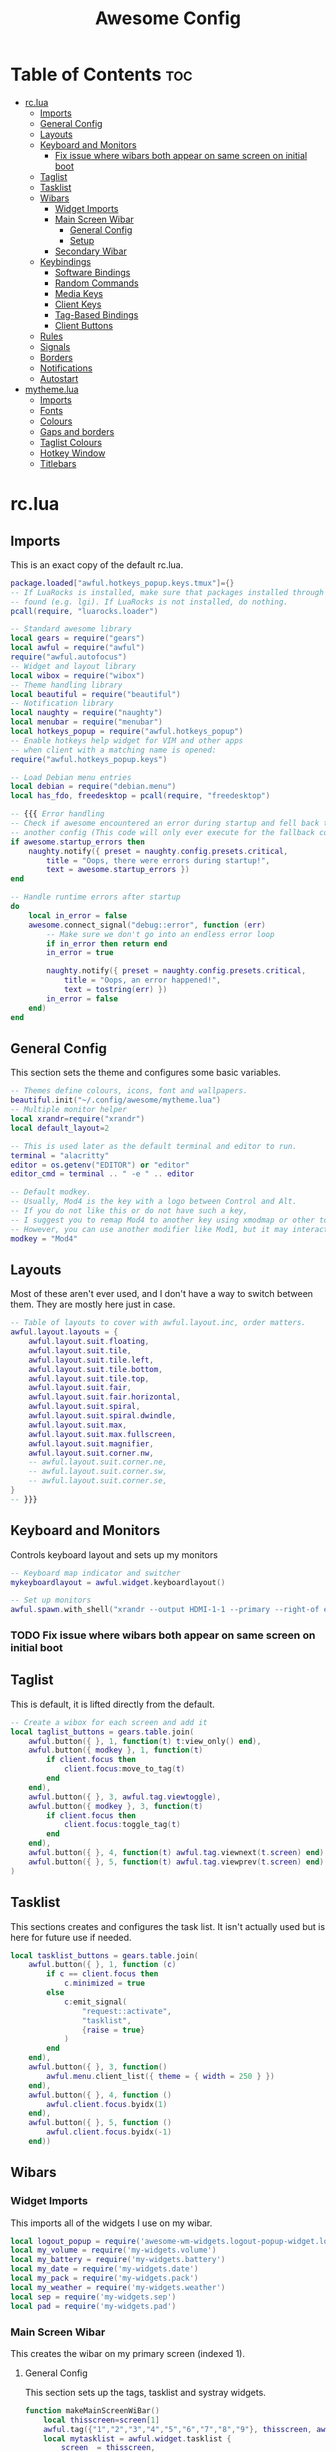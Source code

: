#+TITLE: Awesome Config

* Table of Contents :toc:
- [[#rclua][rc.lua]]
  - [[#imports][Imports]]
  - [[#general-config][General Config]]
  - [[#layouts][Layouts]]
  - [[#keyboard-and-monitors][Keyboard and Monitors]]
    - [[#fix-issue-where-wibars-both-appear-on-same-screen-on-initial-boot][Fix issue where wibars both appear on same screen on initial boot]]
  - [[#taglist][Taglist]]
  - [[#tasklist][Tasklist]]
  - [[#wibars][Wibars]]
    - [[#widget-imports][Widget Imports]]
    - [[#main-screen-wibar][Main Screen Wibar]]
      - [[#general-config-1][General Config]]
      - [[#setup][Setup]]
    - [[#secondary-wibar][Secondary Wibar]]
  - [[#keybindings][Keybindings]]
    - [[#software-bindings][Software Bindings]]
    - [[#random-commands][Random Commands]]
    - [[#media-keys][Media Keys]]
    - [[#client-keys][Client Keys]]
    - [[#tag-based-bindings][Tag-Based Bindings]]
    - [[#client-buttons][Client Buttons]]
  - [[#rules][Rules]]
  - [[#signals][Signals]]
  - [[#borders][Borders]]
  - [[#notifications][Notifications]]
  - [[#autostart][Autostart]]
- [[#mythemelua][mytheme.lua]]
  - [[#imports-1][Imports]]
  - [[#fonts][Fonts]]
  - [[#colours][Colours]]
  - [[#gaps-and-borders][Gaps and borders]]
  - [[#taglist-colours][Taglist Colours]]
  - [[#hotkey-window][Hotkey Window]]
  - [[#titlebars][Titlebars]]

* rc.lua
  :PROPERTIES:
 :header-args: :tangle rc.lua
 :END:
** Imports
   This is an exact copy of the default rc.lua.
 #+begin_src lua :tangle rc.lua
 package.loaded["awful.hotkeys_popup.keys.tmux"]={}
 -- If LuaRocks is installed, make sure that packages installed through it are
 -- found (e.g. lgi). If LuaRocks is not installed, do nothing.
 pcall(require, "luarocks.loader")

 -- Standard awesome library
 local gears = require("gears")
 local awful = require("awful")
 require("awful.autofocus")
 -- Widget and layout library
 local wibox = require("wibox")
 -- Theme handling library
 local beautiful = require("beautiful")
 -- Notification library
 local naughty = require("naughty")
 local menubar = require("menubar")
 local hotkeys_popup = require("awful.hotkeys_popup")
 -- Enable hotkeys help widget for VIM and other apps
 -- when client with a matching name is opened:
 require("awful.hotkeys_popup.keys")

 -- Load Debian menu entries
 local debian = require("debian.menu")
 local has_fdo, freedesktop = pcall(require, "freedesktop")

 -- {{{ Error handling
 -- Check if awesome encountered an error during startup and fell back to
 -- another config (This code will only ever execute for the fallback config)
 if awesome.startup_errors then
	 naughty.notify({ preset = naughty.config.presets.critical,
		 title = "Oops, there were errors during startup!",
		 text = awesome.startup_errors })
 end

 -- Handle runtime errors after startup
 do
	 local in_error = false
	 awesome.connect_signal("debug::error", function (err)
		 -- Make sure we don't go into an endless error loop
		 if in_error then return end
		 in_error = true

		 naughty.notify({ preset = naughty.config.presets.critical,
			 title = "Oops, an error happened!",
			 text = tostring(err) })
		 in_error = false
	 end)
 end
 #+end_src

** General Config
    This section sets the theme and configures some basic variables.
  #+begin_src lua :tangle rc.lua
  -- Themes define colours, icons, font and wallpapers.
  beautiful.init("~/.config/awesome/mytheme.lua")
  -- Multiple monitor helper
  local xrandr=require("xrandr")
  local default_layout=2

  -- This is used later as the default terminal and editor to run.
  terminal = "alacritty"
  editor = os.getenv("EDITOR") or "editor"
  editor_cmd = terminal .. " -e " .. editor

  -- Default modkey.
  -- Usually, Mod4 is the key with a logo between Control and Alt.
  -- If you do not like this or do not have such a key,
  -- I suggest you to remap Mod4 to another key using xmodmap or other tools.
  -- However, you can use another modifier like Mod1, but it may interact with others.
  modkey = "Mod4"

  #+end_src
** Layouts
    Most of these aren't ever used, and I don't have a way to switch between them. They are mostly here just in case.
  #+begin_src lua :tangle rc.lua
  -- Table of layouts to cover with awful.layout.inc, order matters.
  awful.layout.layouts = {
	  awful.layout.suit.floating,
	  awful.layout.suit.tile,
	  awful.layout.suit.tile.left,
	  awful.layout.suit.tile.bottom,
	  awful.layout.suit.tile.top,
	  awful.layout.suit.fair,
	  awful.layout.suit.fair.horizontal,
	  awful.layout.suit.spiral,
	  awful.layout.suit.spiral.dwindle,
	  awful.layout.suit.max,
	  awful.layout.suit.max.fullscreen,
	  awful.layout.suit.magnifier,
	  awful.layout.suit.corner.nw,
	  -- awful.layout.suit.corner.ne,
	  -- awful.layout.suit.corner.sw,
	  -- awful.layout.suit.corner.se,
  }
  -- }}}

  #+end_src
** Keyboard and Monitors
   Controls keyboard layout and sets up my monitors
 #+begin_src lua :tangle rc.lua
 -- Keyboard map indicator and switcher
 mykeyboardlayout = awful.widget.keyboardlayout()

 -- Set up monitors
 awful.spawn.with_shell("xrandr --output HDMI-1-1 --primary --right-of eDP-1-1")
 #+end_src
*** TODO Fix issue where wibars both appear on same screen on initial boot
** Taglist
   This is default, it is lifted directly from the default.
 #+begin_src lua :tangle rc.lua
 -- Create a wibox for each screen and add it
 local taglist_buttons = gears.table.join(
	 awful.button({ }, 1, function(t) t:view_only() end),
	 awful.button({ modkey }, 1, function(t)
		 if client.focus then
			 client.focus:move_to_tag(t)
		 end
	 end),
	 awful.button({ }, 3, awful.tag.viewtoggle),
	 awful.button({ modkey }, 3, function(t)
		 if client.focus then
			 client.focus:toggle_tag(t)
		 end
	 end),
	 awful.button({ }, 4, function(t) awful.tag.viewnext(t.screen) end),
	 awful.button({ }, 5, function(t) awful.tag.viewprev(t.screen) end)
 )
 #+end_src
** Tasklist
   This sections creates and configures the task list. It isn't actually used but is here for future use if needed.
 #+begin_src lua :tangle rc.lua
 local tasklist_buttons = gears.table.join(
	 awful.button({ }, 1, function (c)
		 if c == client.focus then
			 c.minimized = true
		 else
			 c:emit_signal(
				 "request::activate",
				 "tasklist",
				 {raise = true}
			 )
		 end
	 end),
	 awful.button({ }, 3, function()
		 awful.menu.client_list({ theme = { width = 250 } })
	 end),
	 awful.button({ }, 4, function ()
		 awful.client.focus.byidx(1)
	 end),
	 awful.button({ }, 5, function ()
		 awful.client.focus.byidx(-1)
	 end))
 #+end_src
** Wibars
*** Widget Imports
    This imports all of the widgets I use on my wibar.
 #+begin_src lua :tangle rc.lua
 local logout_popup = require('awesome-wm-widgets.logout-popup-widget.logout-popup')
 local my_volume = require('my-widgets.volume')
 local my_battery = require('my-widgets.battery')
 local my_date = require('my-widgets.date')
 local my_pack = require('my-widgets.pack')
 local my_weather = require('my-widgets.weather')
 local sep = require('my-widgets.sep')
 local pad = require('my-widgets.pad')
 #+end_src
*** Main Screen Wibar
    This creates the wibar on my primary screen (indexed 1).
**** General Config
     This section sets up the tags, tasklist and systray widgets.
 #+begin_src lua :tangle rc.lua
 function makeMainScreenWiBar()
	 local thisscreen=screen[1]
	 awful.tag({"1","2","3","4","5","6","7","8","9"}, thisscreen, awful.layout.layouts[default_layout])
	 local mytasklist = awful.widget.tasklist {
		 screen  = thisscreen,
		 filter  = awful.widget.tasklist.filter.currenttags,
		 buttons = tasklist_buttons
	 }

	 local bar=awful.wibar({
		 position="top",
		 screen=thisscreen,
		 width=thisscreen.geometry.width,
		 })

	 local tray = wibox.widget.systray()
	 tray:set_screen(thisscreen)
	 local mytaglist = awful.widget.taglist {
		 screen  = thisscreen,
		 filter  = awful.widget.taglist.filter.all,
		 buttons = taglist_buttons
	 }
 #+end_src
**** Setup
     This tells awesome what widgets to include where. The right widgets are the main ones.
 #+begin_src lua :tangle rc.lua
	 bar:setup{
		 layout = wibox.layout.align.horizontal,
		 { -- Left widgets
			 layout = wibox.layout.fixed.horizontal,
			 tray,
			 mytaglist,
			 mypromptbox,
		 },
		 nil,
		 { -- Right widgets
			 layout = wibox.layout.fixed.horizontal,
			 sep, --TODO Can't decide if I like this one being here
			 my_weather, sep,
			 my_pack, sep,
			 my_date, sep,
			 my_volume, sep,
			 my_battery,
			 pad,
		 },
	 }
 end

 #+end_src
*** Secondary Wibar
    This is quite similar to [[Main Screen Wibar][above]] but only uses the textclock widget to display the time in the centre. As I don't look at this screen very often, it seems pointless to have all my widgets there as well.
 #+begin_src lua :tangle rc.lua
 local function makeSecondScreenWibar()
	 local thisscreen=screen[screen.count()]
	 awful.tag({"1","2","3","4","5","6","7","8","9"}, thisscreen, awful.layout.layouts[default_layout])
	 local bar=awful.wibar({
		 position="top",
		 screen=thisscreen,
		 width=thisscreen.geometry.width,
		 })

	 local mytaglist = awful.widget.taglist {
		 screen  = thisscreen,
		 filter  = awful.widget.taglist.filter.all,
		 buttons = taglist_buttons
	 }
	 bar:setup{
		 layout=wibox.layout.stack,
		 {
			 layout=wibox.layout.fixed.horizontal,
			 mytaglist
		 },
		 {
			 mytextclock,
			 valign="center",
			 halign="center",
			 layout=wibox.container.place
		 }
	 }
 end

 makeMainScreenWiBar()
 makeSecondScreenWibar()

 #+end_src
** Keybindings
   This section creates all of my global keybindings, the way I interact with awesome.
 #+begin_src lua :tangle rc.lua
   globalkeys = gears.table.join(
     awful.key({ modkey, }, "s",      hotkeys_popup.show_help,
       {description="show help", group="awesome"}),
  
     awful.key({ modkey, }, "Left",   awful.tag.viewprev,
       {description = "view previous", group = "tag"}),
  
     awful.key({ modkey, }, "Right",  awful.tag.viewnext,
       {description = "view next", group = "tag"}),
  
     awful.key({ modkey, }, "Escape", awful.tag.history.restore,
       {description = "go back", group = "tag"}),
  
     awful.key({ modkey, }, "j",
       function ()
         awful.client.focus.byidx( 1)
       end,
       {description = "focus next by index", group = "client"}
     ),
  
     awful.key({ modkey, }, "k",
       function ()
         awful.client.focus.byidx(-1)
       end,
       {description = "focus previous by index", group = "client"}
     ),
  
     awful.key({ modkey, }, "w", function () mymainmenu:show() end,
       {description = "show main menu", group = "awesome"}),
  
     -- Layout manipulation
     awful.key({ modkey, "Shift" }, "j", function () awful.client.swap.byidx(  1)    end,
       {description = "swap with next client by index", group = "client"}),
  
     awful.key({ modkey, "Shift" }, "k", function () awful.client.swap.byidx( -1)    end,
       {description = "swap with previous client by index", group = "client"}),
  
     awful.key({ modkey, "Control" }, "j", function () awful.screen.focus_relative( 1) end,
       {description = "focus the next screen", group = "screen"}),
  
     awful.key({ modkey, "Control" }, "k", function () awful.screen.focus_relative(-1) end,
       {description = "focus the previous screen", group = "screen"}),
  
     awful.key({ modkey, }, "u", awful.client.urgent.jumpto,
       {description = "jump to urgent client", group = "client"}),
  
     awful.key({ modkey, }, "Tab",
       function ()
         awful.client.focus.history.previous()
         if client.focus then
           client.focus:raise()
         end
       end,
       {description = "go back", group = "client"}),
  
     -- Standard program
  
     awful.key({ modkey, "Control" }, "r", awesome.restart,
       {description = "reload awesome", group = "awesome"}),
  
     awful.key({ modkey, "Shift" }, "q", awesome.quit,
       {description = "quit awesome", group = "awesome"}),
  
     awful.key({ modkey, }, "l",     function () awful.tag.incmwfact( 0.05)          end,
       {description = "increase master width factor", group = "layout"}),
  
     awful.key({ modkey, }, "h",     function () awful.tag.incmwfact(-0.05)          end,
       {description = "decrease master width factor", group = "layout"}),
  
     awful.key({ modkey, "Shift" }, "h",     function () awful.tag.incnmaster( 1, nil, true) end,
       {description = "increase the number of master clients", group = "layout"}),
  
     awful.key({ modkey, "Shift" }, "l",     function () awful.tag.incnmaster(-1, nil, true) end,
       {description = "decrease the number of master clients", group = "layout"}),
  
     awful.key({ modkey, "Control" }, "h",     function () awful.tag.incncol( 1, nil, true)    end,
       {description = "increase the number of columns", group = "layout"}),
  
     awful.key({ modkey, "Control" }, "l",     function () awful.tag.incncol(-1, nil, true)    end,
       {description = "decrease the number of columns", group = "layout"}),
  
     awful.key({ modkey, }, "space", function () awful.layout.inc( 1)                end,
       {description = "select next", group = "layout"}),
  
     awful.key({ modkey, "Shift" }, "space", function () awful.layout.inc(-1)                end,
       {description = "select previous", group = "layout"}),
  
     awful.key({ modkey, "Control" }, "n",
       function ()
         local c = awful.client.restore()
         -- Focus restored client
         if c then
           c:emit_signal(
             "request::activate", "key.unminimize", {raise = true}
           )
         end
       end,
       {description = "restore minimized", group = "client"}),
  
 #+end_src
*** Software Bindings
    These binding open some software for me to use. This is how I access most of my applications.
 #+begin_src lua :tangle rc.lua
     -- Dmenu
     awful.key({ modkey }, "r",     function ()
       awful.util.spawn("dmenu_run -fn 'Lato, Light-14' -sb '#282828' -sf '#ffffff' -nb '#141414' -nf '#aaaaaa'") end,
       {description = "run dmenu", group = "launcher"}),
  
     awful.key({ modkey, "Control", "Shift" }, "m", function() xrandr.xrandr() end,
       {description = "cycle through multimonitor", group = "utility"}),
  
     awful.key({ modkey, }, "Return", function () awful.spawn(terminal) end,
       {description = "open a terminal", group = "software"}),
  
     awful.key({ modkey }, "b",     function ()
       awful.util.spawn("firefox")
       end,
       {description = "Firefox", group = "software"}),
  
     awful.key({ modkey }, "t",     function ()
       awful.util.spawn("thunderbird")
       end,
       {description = "Thunderbird", group = "software"}),
  
     awful.key({ modkey }, "e",     function ()
       awful.util.spawn("emacs")
       end,
       {description = "Emacs", group = "software"}),
  
     awful.key({ modkey, "Shift" }, "m",     function ()
       awful.util.spawn("firefox https://accounts.spotify.com/en/login?continue=https:%2F%2Fopen.spotify.com%2F")
       end,
       {description = "Spotify Web Client", group = "software"}),
  
     awful.key({ modkey }, "d",     function ()
       awful.util.spawn("ferdi")
       end,
       {description = "Ferdi - Messaging", group = "software"}),
  
     awful.key({ modkey, "Control" }, "f",     function ()
       awful.spawn("alacritty -e ranger") end,
       {description = "Ranger", group = "software"}),
  
     awful.key({ modkey, }, "f",     function ()
       awful.spawn("pcmanfm") end,
       {description = "PCMan File Manager", group = "software"}),
  
     awful.key({ modkey }, "a",     function ()
       awful.spawn("pavucontrol") end,
       {description = "Audio Controls", group = "software"}),
  
 #+end_src
*** Random Commands
    These are commands that don't fit anywhere else in this section.
 #+begin_src lua :tangle rc.lua
     awful.key({ modkey , "Control" }, "b",     function ()
       awful.spawn.with_shell("feh --recursive --randomize --bg-fill ~/wallpapers") end,
       {description = "Change Background", group = "utility"}),
  
     awful.key({ modkey }, "p",     function ()
       logout_popup.launch{bg_color='#141414',text_color='#aaaaaa',accent_color='#91231c'} end,
       {description = "Show Shutdown Menu", group = "awesome"}),
  
     awful.key({ modkey }, "x",
       function ()
         awful.prompt.run {
           prompt       = "Run Lua code: ",
           textbox      = awful.screen.focused().mypromptbox.widget,
           exe_callback = awful.util.eval,
           history_path = awful.util.get_cache_dir() .. "/history_eval"
         }
       end,
       {description = "lua execute prompt", group = "awesome"}),
  
 #+end_src
*** Media Keys
    These are my media keys. They use playerctl and amixer to control the audio. The volume controls work in increments of 2%
 #+begin_src lua :tangle rc.lua
     awful.key({ }, "XF86AudioStop" ,     function ()
       awful.util.spawn("firefox https://accounts.spotify.com/en/login?continue=https:%2F%2Fopen.spotify.com%2F") end,
       {description = "Open Spotify", group = "Audio"}),
   
     awful.key({ }, "XF86AudioPrev" ,     function ()
     awful.spawn.with_shell("playerctl previous", false) end,
       {description = "Previous Track", group = "Audio"}),
   
     awful.key({ }, "XF86AudioNext" ,     function ()
     awful.spawn.with_shell("playerctl next", false) end,
       {description = "Next Track", group = "Audio"}),
     
     awful.key({ }, "XF86AudioPlay" ,     function ()
     awful.spawn.with_shell("playerctl play-pause", false) end,
       {description = "Play/Pause", group = "Audio"}),
   
     awful.key({ }, "XF86AudioRaiseVolume" ,     function ()
     awful.spawn.with_shell("amixer -D pulse sset Master 2%+", false) end,
       {description = "Increase Volume", group = "Audio"}),
   
     awful.key({ }, "XF86AudioLowerVolume" ,     function ()
     awful.spawn.with_shell("amixer -D pulse sset Master 2%-", false) end,
       {description = "Decrease Volume", group = "Audio"}),
   
     awful.key({ }, "XF86AudioMute" ,     function ()
     awful.spawn.with_shell("amixer -D pulse sset Master toggle", false) end,
       {description = "Mute Volume", group = "Audio"})
   )
   
 #+end_src
*** Client Keys
    These keys are used to control the behaviour of the focused client (window) 
  #+begin_src lua :tangle rc.lua
  clientkeys = gears.table.join(

	  awful.key({ modkey, "Shift" }, "f",
		  function (c)
			  c.fullscreen = not c.fullscreen
			  c:raise()
		  end,
		  {description = "toggle fullscreen", group = "client"}),

	  awful.key({ modkey }, "q",      function (c) c:kill()                         end,
		  {description = "close", group = "client"}),

	  awful.key({ modkey, "Control" }, "space",  awful.client.floating.toggle                     ,
		  {description = "toggle floating", group = "client"}),

	  awful.key({ modkey, "Control" }, "Return", function (c) c:swap(awful.client.getmaster()) end,
		  {description = "move to master", group = "client"}),

	  awful.key({ modkey,           }, "o",      function (c) c:move_to_screen()               end,
		  {description = "move to screen", group = "client"}),

	  awful.key({ modkey,           }, "t",      function (c) c.ontop = not c.ontop            end,
		  {description = "toggle keep on top", group = "client"}),

	  awful.key({ modkey,           }, "n",
		  function (c)
			  -- The client currently has the input focus, so it cannot be
			  -- minimized, since minimized clients can't have the focus.
			  c.minimized = true
		  end ,
		  {description = "minimize", group = "client"}),

	  awful.key({ modkey,           }, "m",
		  function (c)
			  c.maximized = not c.maximized
			  c:raise()
		  end ,
		  {description = "(un)maximize", group = "client"})
  )

  #+end_src
*** Tag-Based Bindings
    This bindings apply to each tag. They include tag switching, moving and viewing.
  #+begin_src lua :tangle rc.lua
  -- Bind all key numbers to tags.
  -- Be careful: we use keycodes to make it work on any keyboard layout.
  -- This should map on the top row of your keyboard, usually 1 to 9.
  for i = 1, 9 do
	  globalkeys = gears.table.join(globalkeys,
		  -- View tag only.
		  awful.key({ modkey }, "#" .. i + 9,
			  function ()
				  local screen = awful.screen.focused()
				  local tag = screen.tags[i]
				  if tag then
					  tag:view_only()
				  end
			  end,
			  {description = "view tag #"..i, group = "tag"}),
		  -- Toggle tag display.
		  awful.key({ modkey, "Control" }, "#" .. i + 9,
			  function ()
				  local screen = awful.screen.focused()
				  local tag = screen.tags[i]
				  if tag then
					  awful.tag.viewtoggle(tag)
				  end
			  end,
			  {description = "toggle tag #" .. i, group = "tag"}),
		  -- Move client to tag.
		  awful.key({ modkey, "Shift" }, "#" .. i + 9,
			  function ()
				  if client.focus then
					  local tag = client.focus.screen.tags[i]
					  if tag then
						  client.focus:move_to_tag(tag)
					  end
				  end
			  end,
			  {description = "move focused client to tag #"..i, group = "tag"}),
		  -- Toggle tag on focused client.
		  awful.key({ modkey, "Control", "Shift" }, "#" .. i + 9,
			  function ()
				  if client.focus then
					  local tag = client.focus.screen.tags[i]
					  if tag then
						  client.focus:toggle_tag(tag)
					  end
				  end
			  end,
			  {description = "toggle focused client on tag #" .. i, group = "tag"})
	  )
  end
  #+end_src
*** Client Buttons
    I'm not entirely sure what this does ngl. Took from the default rc.lua
  #+begin_src lua :tangle rc.lua
  clientbuttons = gears.table.join(
	  awful.button({ }, 1, function (c)
		  c:emit_signal("request::activate", "mouse_click", {raise = true})
	  end),
	  awful.button({ modkey }, 1, function (c)
		  c:emit_signal("request::activate", "mouse_click", {raise = true})
		  awful.mouse.client.move(c)
	  end),
	  awful.button({ modkey }, 3, function (c)
		  c:emit_signal("request::activate", "mouse_click", {raise = true})
		  awful.mouse.client.resize(c)
	  end)
  )

  -- Set keys
  root.keys(globalkeys)
  #+end_src
** Rules
   These are the rules used to control behaviour of clients (windows). They are mostly default, though I have removed the title bars from windows.
 #+begin_src lua :tangle rc.lua
 -- {{{ Rules
 -- Rules to apply to new clients (through the "manage" signal).
 awful.rules.rules = {
	 -- All clients will match this rule.
	 { rule = { },
		 properties = { border_width = beautiful.border_width,
			 border_color = beautiful.border_normal,
			 focus = awful.client.focus.filter,
			 raise = true,
			 keys = clientkeys,
			 buttons = clientbuttons,
			 screen = awful.screen.preferred,
			 placement = awful.placement.no_overlap+awful.placement.no_offscreen
		 }
	 },

	 -- Floating clients.
	 { rule_any = {
		 instance = {
			 "DTA",  -- Firefox addon DownThemAll.
			 "copyq",  -- Includes session name in class.
			 "pinentry",
		 },
		 class = {
			 "Arandr",
			 "Blueman-manager",
			 "Gpick",
			 "Kruler",
			 "MessageWin",  -- kalarm.
			 "Sxiv",
			 "Tor Browser", -- Needs a fixed window size to avoid fingerprinting by screen size.
			 "Wpa_gui",
			 "veromix",
			 "xtightvncviewer"},

		 -- Note that the name property shown in xprop might be set slightly after creation of the client
		 -- and the name shown there might not match defined rules here.
		 name = {
			 "Event Tester",  -- xev.
		 },
		 role = {
			 "AlarmWindow",  -- Thunderbird's calendar.
			 "ConfigManager",  -- Thunderbird's about:config.
			 "pop-up",       -- e.g. Google Chrome's (detached) Developer Tools.
		 }
	 }, properties = { floating = true }},

	 -- Add titlebars to normal clients and dialogs
	 { rule_any = {type = { "normal", "dialog" }
	 }, properties = { titlebars_enabled = false }
	 },

	 -- Set Firefox to always map on the tag named "2" on screen 1.
	 -- { rule = { class = "Firefox" },
	 --   properties = { screen = 1, tag = "2" } },
 }
 -- }}}

 #+end_src
** Signals
   This controls how clients are created.
 #+begin_src lua :tangle rc.lua
 -- Signal function to execute when a new client appears.
 client.connect_signal("manage", function (c)
	 -- Set the windows at the slave,
	 -- i.e. put it at the end of others instead of setting it master.
	 -- if not awesome.startup then awful.client.setslave(c) end

	 if awesome.startup
		 and not c.size_hints.user_position
		 and not c.size_hints.program_position then
		 -- Prevent clients from being unreachable after screen count changes.
		 awful.placement.no_offscreen(c)
	 end
 end)
 #+end_src
** Borders
   This sets the border colours for focused and unfocused clients
 #+begin_src lua :tangle rc.lua
 client.connect_signal("focus", function(c) c.border_color = beautiful.border_focus end)
 client.connect_signal("unfocus", function(c) c.border_color = beautiful.border_normal end)
 #+end_src
** Notifications
   This sets the maximum size of notifications. This mostly exists to prevent a notification from covering the entire screen.
 #+begin_src lua :tangle rc.lua
 beautiful.notification_max_width=300
 beautiful.notification_max_height=100
 #+end_src
** Autostart
  These are commands to be run when awesome is started. Compton is my compositor, and I use feh to set my desktop wallpapers. I use a variation on [[https://github.com/makccr/wallpapers][this github repo]] with wallpapers I don't like removed.
 #+begin_src lua :tangle rc.lua
 -- Autostart Applications
 awful.spawn.with_shell("compton -b -f")
 awful.spawn.with_shell("feh --recursive --randomize --bg-fill ~/wallpapers")
 awful.spawn.with_shell("numlockx on")
 --awful.spawn("thunderbird",{tag="<Email>"})
 #+end_src

* mytheme.lua
  :PROPERTIES:
 :header-args: :tangle mytheme.lua
 :END:
  This file sets the colours and fonts.
** Imports
   This imports the needed packages
#+begin_src lua
  local theme_assets = require("beautiful.theme_assets")
  local xresources = require("beautiful.xresources")
  local dpi = xresources.apply_dpi
  
  local gfs = require("gears.filesystem")
  local themes_path = gfs.get_themes_dir()
  
  local theme = {}
  #+end_src
** Fonts
   This specifies the fonts and sizes to use. The =sep_font= is the font used for the separators. It has to be slightly bigger so it looks right.
  #+begin_src lua
  theme.font="Lato, Light 14"
  theme.mono_font="JetBrains Mono 14"
  theme.sep_font="JetBrains Mono 18"
  #+end_src
** Colours
   This sets the majority of the colours for the theme. They are mostly greyscale, and are in a 'dark mode'. The separator colour is a lot paler than the others so they stand out less.
  #+begin_src lua
  theme.bg_normal     = "#141414"
  theme.bg_focus      = "#202020"
  theme.bg_urgent     = "#ff0000"
  theme.bg_minimize   = "#444444"
  theme.bg_widget     = theme.bg_normal
  theme.bg_seperator  = theme.bg_normal
  theme.bg_systray    = theme.bg_widget
  
  theme.fg_normal     = "#aaaaaa"
  theme.fg_focus      = "#ffffff"
  theme.fg_urgent     = "#ffffff"
  theme.fg_minimize   = "#ffffff"
  theme.fg_widget     = theme.fg_normal
  theme.fg_seperator  = "#666666"
  #+end_src
** Gaps and borders
   I like to have gaps around my windows, even when there is only 1. The border colours are chosen to be somewhat subtle but noticeable when they change.
  #+begin_src lua
  theme.useless_gap   = dpi(10)
  theme.gap_single_client=true
  theme.border_width  = dpi(2)
  theme.border_normal = "#000000"
  theme.border_focus  = "#444444"
  theme.border_marked = "#91231c"
  #+end_src
** Taglist Colours
   This sets the colours for the taglist, which is on the left hand side of both wibars. These are mostly the same as the general colours, but they have separate settings for easier customisation.
  #+begin_src lua
  theme.taglist_bg_empty = theme.bg_normal
  theme.taglist_fg_empty = theme.bg_normal
  theme.taglist_bg_occupied = theme.bg_normal
  theme.taglist_fg_occupied = theme.bg_normal
  theme.taglist_bg_focus = theme.bg_focus
  theme.taglist_fg_focus = theme.bg_focus
  #+end_src
** Hotkey Window
   This controls the config for the help window accessed with =mod4+s=.
  #+begin_src lua
  theme.hotkeys_font="SpaceMono for Powerline 14"
  theme.hotkeys_description_font="Lato 14"
  theme.hotkeys_modifiers_fg="#bbbbbb"
  theme.hotkeys_fg="#ffffff"
  #+end_src
** Titlebars
   This section doesn't do anything in most cases as titlebars are not shown with my config. However they are here for the few windows that do.
  #+begin_src lua
  theme.menu_submenu_icon = themes_path.."default/submenu.png"
  theme.menu_height = dpi(15)
  theme.menu_width  = dpi(100)
  
  
  -- Define the image to load
  theme.titlebar_close_button_normal = themes_path.."default/titlebar/close_normal.png"
  theme.titlebar_close_button_focus  = themes_path.."default/titlebar/close_focus.png"
  
  theme.titlebar_minimize_button_normal = themes_path.."default/titlebar/minimize_normal.png"
  theme.titlebar_minimize_button_focus  = themes_path.."default/titlebar/minimize_focus.png"
  
  theme.titlebar_ontop_button_normal_inactive = themes_path.."default/titlebar/ontop_normal_inactive.png"
  theme.titlebar_ontop_button_focus_inactive  = themes_path.."default/titlebar/ontop_focus_inactive.png"
  theme.titlebar_ontop_button_normal_active = themes_path.."default/titlebar/ontop_normal_active.png"
  theme.titlebar_ontop_button_focus_active  = themes_path.."default/titlebar/ontop_focus_active.png"
  
  theme.titlebar_sticky_button_normal_inactive = themes_path.."default/titlebar/sticky_normal_inactive.png"
  theme.titlebar_sticky_button_focus_inactive  = themes_path.."default/titlebar/sticky_focus_inactive.png"
  theme.titlebar_sticky_button_normal_active = themes_path.."default/titlebar/sticky_normal_active.png"
  theme.titlebar_sticky_button_focus_active  = themes_path.."default/titlebar/sticky_focus_active.png"
  
  theme.titlebar_floating_button_normal_inactive = themes_path.."default/titlebar/floating_normal_inactive.png"
  theme.titlebar_floating_button_focus_inactive  = themes_path.."default/titlebar/floating_focus_inactive.png"
  theme.titlebar_floating_button_normal_active = themes_path.."default/titlebar/floating_normal_active.png"
  theme.titlebar_floating_button_focus_active  = themes_path.."default/titlebar/floating_focus_active.png"
  
  theme.titlebar_maximized_button_normal_inactive = themes_path.."default/titlebar/maximized_normal_inactive.png"
  theme.titlebar_maximized_button_focus_inactive  = themes_path.."default/titlebar/maximized_focus_inactive.png"
  theme.titlebar_maximized_button_normal_active = themes_path.."default/titlebar/maximized_normal_active.png"
  theme.titlebar_maximized_button_focus_active  = themes_path.."default/titlebar/maximized_focus_active.png"
  
  theme.wallpaper = themes_path.."default/background.png"
  
  -- You can use your own layout icons like this:
  theme.layout_fairh = themes_path.."default/layouts/fairhw.png"
  theme.layout_fairv = themes_path.."default/layouts/fairvw.png"
  theme.layout_floating  = themes_path.."default/layouts/floatingw.png"
  theme.layout_magnifier = themes_path.."default/layouts/magnifierw.png"
  theme.layout_max = themes_path.."default/layouts/maxw.png"
  theme.layout_fullscreen = themes_path.."default/layouts/fullscreenw.png"
  theme.layout_tilebottom = themes_path.."default/layouts/tilebottomw.png"
  theme.layout_tileleft   = themes_path.."default/layouts/tileleftw.png"
  theme.layout_tile = themes_path.."default/layouts/tilew.png"
  theme.layout_tiletop = themes_path.."default/layouts/tiletopw.png"
  theme.layout_spiral  = themes_path.."default/layouts/spiralw.png"
  theme.layout_dwindle = themes_path.."default/layouts/dwindlew.png"
  theme.layout_cornernw = themes_path.."default/layouts/cornernww.png"
  theme.layout_cornerne = themes_path.."default/layouts/cornernew.png"
  theme.layout_cornersw = themes_path.."default/layouts/cornersww.png"
  
  -- Generate Awesome icon:
  theme.awesome_icon = theme_assets.awesome_icon(
      theme.menu_height, theme.bg_focus, theme.fg_focus
  )
  
  -- Define the icon theme for application icons. If not set then the icons
  -- from /usr/share/icons and /usr/share/icons/hicolor will be used.
  theme.icon_theme = nil
  
  return theme
#+end_src

#  LocalWords:  rc lua Taglist Tasklist Wibars mytheme taglist wibars
